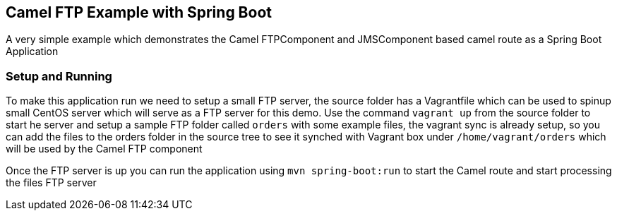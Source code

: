 == Camel FTP Example with Spring Boot

A very simple example which demonstrates the Camel FTPComponent and JMSComponent based camel route as
a Spring Boot Application

=== Setup and Running

To make this application run we need to setup a small FTP server, the source folder has a Vagrantfile which
can be used to spinup small CentOS server which will serve as a FTP server for this demo.  Use the command
`vagrant up` from the source folder to start he server and setup a sample FTP folder called `orders` with
some example files, the vagrant sync is already setup, so you can add the files to the orders folder in the
source tree to see it synched with Vagrant box under `/home/vagrant/orders` which will be used by the Camel
FTP component

Once the FTP server is up you can run the application using `mvn spring-boot:run` to start the Camel route
and start processing the files FTP server
